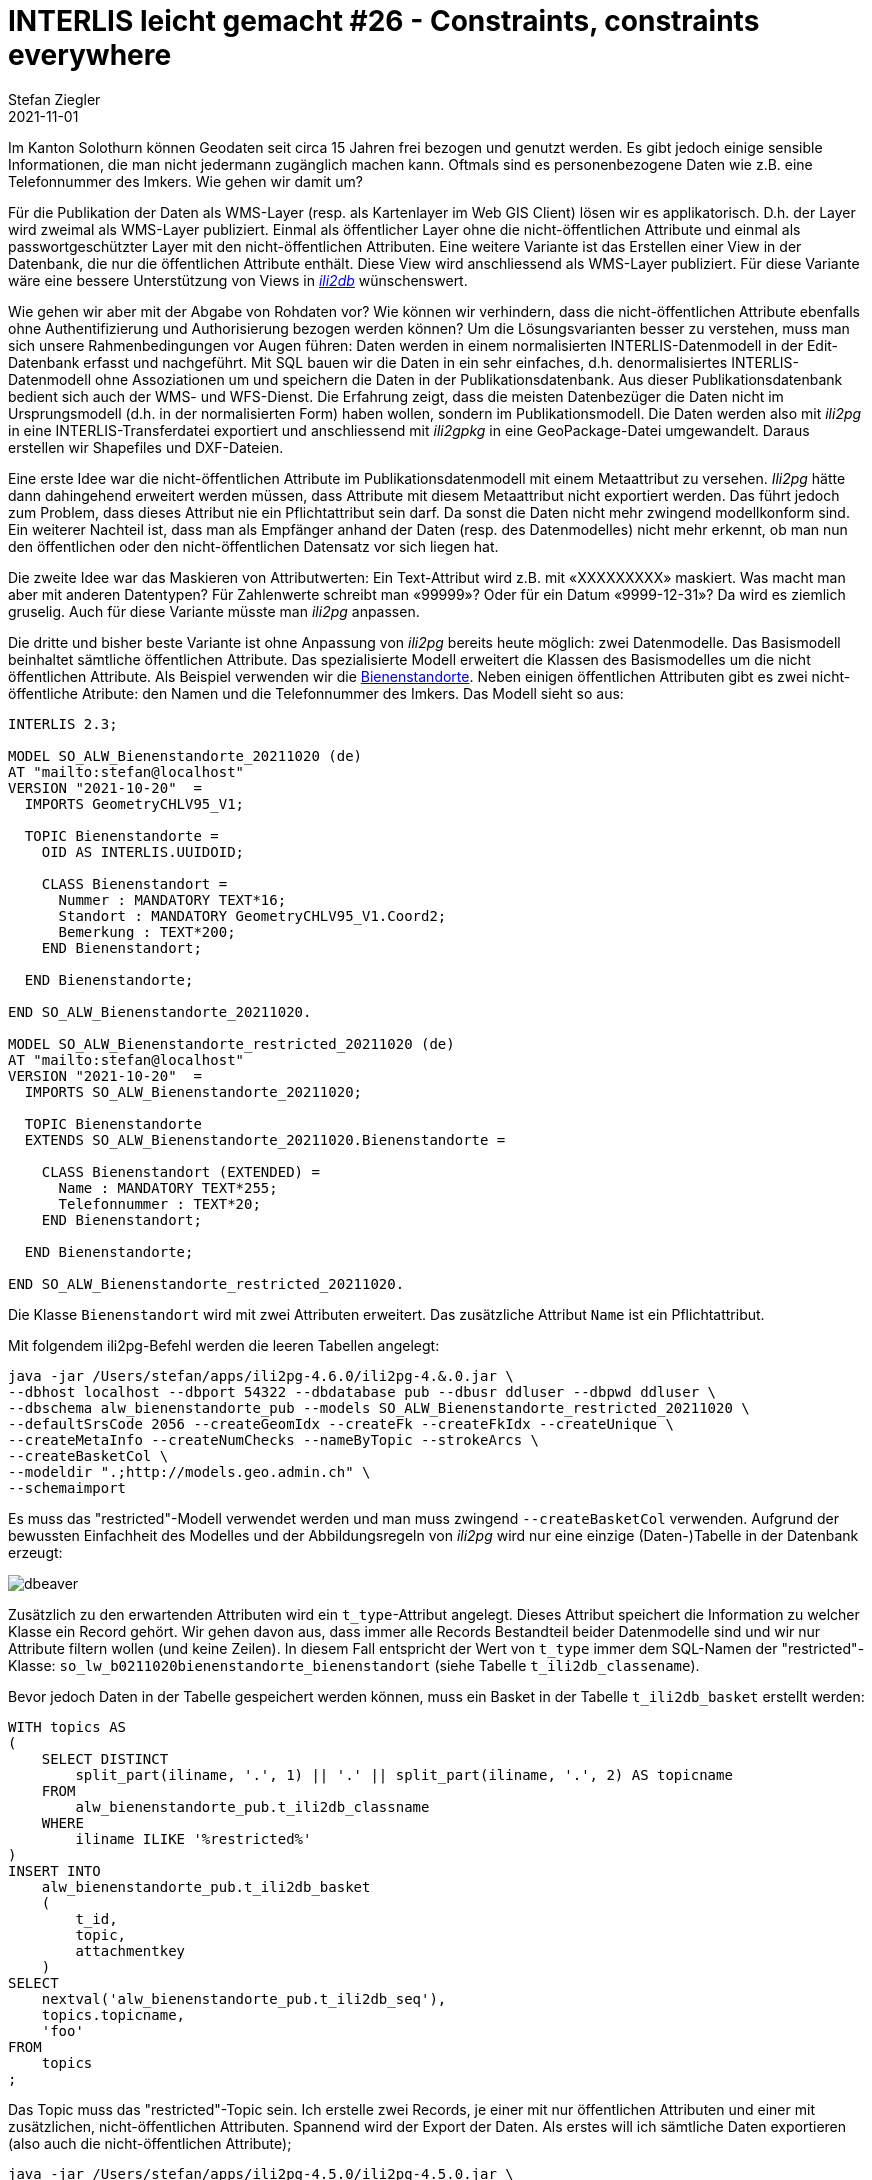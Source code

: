 = INTERLIS leicht gemacht #26 - Constraints, constraints everywhere
Stefan Ziegler
2021-11-01
:jbake-type: post
:jbake-status: published
:jbake-tags: INTERLIS,Java,ili2db,ili2pg
:idprefix:

Im Kanton Solothurn können Geodaten seit circa 15 Jahren frei bezogen und genutzt werden. Es gibt jedoch einige sensible Informationen, die man nicht jedermann zugänglich machen kann. Oftmals sind es personenbezogene Daten wie z.B. eine Telefonnummer des Imkers. Wie gehen wir damit um?  

Für die Publikation der Daten als WMS-Layer (resp. als Kartenlayer im Web GIS Client) lösen wir es applikatorisch. D.h. der Layer wird zweimal als WMS-Layer publiziert. Einmal als öffentlicher Layer ohne die nicht-öffentlichen Attribute und einmal als passwortgeschützter Layer mit den nicht-öffentlichen Attributen. Eine weitere Variante ist das Erstellen einer View in der Datenbank, die nur die öffentlichen Attribute enthält. Diese View wird anschliessend als WMS-Layer publiziert. Für diese Variante wäre eine bessere Unterstützung von Views in https://github.com/claeis/ili2db[_ili2db_] wünschenswert. 

Wie gehen wir aber mit der Abgabe von Rohdaten vor? Wie können wir verhindern, dass die nicht-öffentlichen Attribute ebenfalls ohne Authentifizierung und Authorisierung bezogen werden können? Um die Lösungsvarianten besser zu verstehen, muss man sich unsere Rahmenbedingungen vor Augen führen: Daten werden in einem normalisierten INTERLIS-Datenmodell in der Edit-Datenbank erfasst und nachgeführt. Mit SQL bauen wir die Daten in ein sehr einfaches, d.h. denormalisiertes INTERLIS-Datenmodell ohne Assoziationen um und speichern die Daten in der Publikationsdatenbank. Aus dieser Publikationsdatenbank bedient sich auch der WMS- und WFS-Dienst. Die Erfahrung zeigt, dass die meisten Datenbezüger die Daten nicht im Ursprungsmodell (d.h. in der normalisierten Form) haben wollen, sondern im Publikationsmodell. Die Daten werden also mit _ili2pg_ in eine INTERLIS-Transferdatei exportiert und anschliessend mit _ili2gpkg_ in eine GeoPackage-Datei umgewandelt. Daraus erstellen wir Shapefiles und DXF-Dateien.

Eine erste Idee war die nicht-öffentlichen Attribute im Publikationsdatenmodell mit einem Metaattribut zu versehen. _Ili2pg_ hätte dann dahingehend erweitert werden müssen, dass Attribute mit diesem Metaattribut nicht exportiert werden. Das führt jedoch zum Problem, dass dieses Attribut nie ein Pflichtattribut sein darf. Da sonst die Daten nicht mehr zwingend modellkonform sind. Ein weiterer Nachteil ist, dass man als Empfänger anhand der Daten (resp. des Datenmodelles) nicht mehr erkennt, ob man nun den öffentlichen oder den nicht-öffentlichen Datensatz vor sich liegen hat.

Die zweite Idee war das Maskieren von Attributwerten: Ein Text-Attribut wird z.B. mit &laquo;XXXXXXXXX&raquo; maskiert. Was macht man aber mit anderen Datentypen? Für Zahlenwerte schreibt man &laquo;99999&raquo;? Oder für ein Datum &laquo;9999-12-31&raquo;? Da wird es ziemlich gruselig. Auch für diese Variante müsste man _ili2pg_ anpassen.

Die dritte und bisher beste Variante ist ohne Anpassung von _ili2pg_ bereits heute möglich: zwei Datenmodelle. Das Basismodell beinhaltet sämtliche öffentlichen Attribute. Das spezialisierte Modell erweitert die Klassen des Basismodelles um die nicht öffentlichen Attribute. Als Beispiel verwenden wir die https://geo.so.ch/map/?k=806e44957[Bienenstandorte]. Neben einigen öffentlichen Attributen gibt es zwei nicht-öffentliche Atribute: den Namen und die Telefonnummer des Imkers. Das Modell sieht so aus:

[source,xml,linenums]
----
INTERLIS 2.3;

MODEL SO_ALW_Bienenstandorte_20211020 (de)
AT "mailto:stefan@localhost"
VERSION "2021-10-20"  =
  IMPORTS GeometryCHLV95_V1;

  TOPIC Bienenstandorte =
    OID AS INTERLIS.UUIDOID;

    CLASS Bienenstandort =
      Nummer : MANDATORY TEXT*16;
      Standort : MANDATORY GeometryCHLV95_V1.Coord2;
      Bemerkung : TEXT*200;
    END Bienenstandort;

  END Bienenstandorte;

END SO_ALW_Bienenstandorte_20211020.

MODEL SO_ALW_Bienenstandorte_restricted_20211020 (de)
AT "mailto:stefan@localhost"
VERSION "2021-10-20"  =
  IMPORTS SO_ALW_Bienenstandorte_20211020;

  TOPIC Bienenstandorte
  EXTENDS SO_ALW_Bienenstandorte_20211020.Bienenstandorte =

    CLASS Bienenstandort (EXTENDED) =
      Name : MANDATORY TEXT*255;
      Telefonnummer : TEXT*20;
    END Bienenstandort;

  END Bienenstandorte;

END SO_ALW_Bienenstandorte_restricted_20211020.
----

Die Klasse `Bienenstandort` wird mit zwei Attributen erweitert. Das zusätzliche Attribut `Name` ist ein Pflichtattribut. 

Mit folgendem ili2pg-Befehl werden die leeren Tabellen angelegt:

[source,xml,linenums]
----
java -jar /Users/stefan/apps/ili2pg-4.6.0/ili2pg-4.&.0.jar \
--dbhost localhost --dbport 54322 --dbdatabase pub --dbusr ddluser --dbpwd ddluser \
--dbschema alw_bienenstandorte_pub --models SO_ALW_Bienenstandorte_restricted_20211020 \
--defaultSrsCode 2056 --createGeomIdx --createFk --createFkIdx --createUnique \
--createMetaInfo --createNumChecks --nameByTopic --strokeArcs \
--createBasketCol \
--modeldir ".;http://models.geo.admin.ch" \
--schemaimport
----

Es muss das "restricted"-Modell verwendet werden und man muss zwingend `--createBasketCol` verwenden. Aufgrund der bewussten Einfachheit des Modelles und der Abbildungsregeln von _ili2pg_ wird nur eine einzige (Daten-)Tabelle in der Datenbank erzeugt:

image::../../../../../images/interlis_leicht_gemacht_p25/dbeaver01.png[alt="dbeaver", align="center"]

Zusätzlich zu den erwartenden Attributen wird ein `t_type`-Attribut angelegt. Dieses Attribut speichert die Information zu welcher Klasse ein Record gehört. Wir gehen davon aus, dass immer alle Records Bestandteil beider Datenmodelle sind und wir nur Attribute filtern wollen (und keine Zeilen). In diesem Fall entspricht der Wert von `t_type` immer dem SQL-Namen der "restricted"-Klasse: `so_lw_b0211020bienenstandorte_bienenstandort` (siehe Tabelle `t_ili2db_classename`).

Bevor jedoch Daten in der Tabelle gespeichert werden können, muss ein Basket in der Tabelle `t_ili2db_basket` erstellt werden:

[source,sql,linenums]
----
WITH topics AS 
(
    SELECT DISTINCT 
        split_part(iliname, '.', 1) || '.' || split_part(iliname, '.', 2) AS topicname
    FROM 
        alw_bienenstandorte_pub.t_ili2db_classname
    WHERE 
        iliname ILIKE '%restricted%'
)   
INSERT INTO 
    alw_bienenstandorte_pub.t_ili2db_basket
    (
        t_id,
        topic,
        attachmentkey
    )
SELECT 
    nextval('alw_bienenstandorte_pub.t_ili2db_seq'),
    topics.topicname,
    'foo'
FROM 
    topics
;
----

Das Topic muss das "restricted"-Topic sein. Ich erstelle zwei Records, je einer mit nur öffentlichen Attributen und einer mit zusätzlichen, nicht-öffentlichen Attributen. Spannend wird der Export der Daten. Als erstes will ich sämtliche Daten exportieren (also auch die nicht-öffentlichen Attribute);

[source,xml,linenums]
----
java -jar /Users/stefan/apps/ili2pg-4.5.0/ili2pg-4.5.0.jar \
--dbhost localhost --dbport 54322 --dbdatabase pub --dbusr ddluser --dbpwd ddluser \
--dbschema alw_bienenstandorte_pub --models SO_ALW_Bienenstandorte_restricted_20211020 \
--modeldir ".;http://models.geo.admin.ch" \
--disableValidation \
--export restricted.xtf
----

Das erzeugt mir eine XTF-Datei mit meinen zwei Objekten:

[source,xml,linenums]
----
<?xml version="1.0" encoding="UTF-8"?>
<TRANSFER xmlns="http://www.interlis.ch/INTERLIS2.3">
  <HEADERSECTION SENDER="ili2pg-4.5.0-fc023c8d2d8cd44d792927e45dc80c1ad973f095" VERSION="2.3">
    <MODELS>
      <MODEL NAME="Units" VERSION="2012-02-20" URI="http://www.interlis.ch/models"/>
      <MODEL NAME="CoordSys" VERSION="2015-11-24" URI="http://www.interlis.ch/models"/>
      <MODEL NAME="GeometryCHLV03_V1" VERSION="2017-12-04" URI="http://www.geo.admin.ch"/>
      <MODEL NAME="GeometryCHLV95_V1" VERSION="2017-12-04" URI="http://www.geo.admin.ch"/>
      <MODEL NAME="SO_ALW_Bienenstandorte_20211020" VERSION="2021-10-20" URI="mailto:stefan@localhost"/>
      <MODEL NAME="SO_ALW_Bienenstandorte_restricted_20211020" VERSION="2021-10-20" URI="mailto:stefan@localhost"/>
    </MODELS>
  </HEADERSECTION>
  <DATASECTION>
    <SO_ALW_Bienenstandorte_restricted_20211020.Bienenstandorte BID="1">
      <SO_ALW_Bienenstandorte_restricted_20211020.Bienenstandorte.Bienenstandort TID="ce04e93c-bcaa-45ca-871c-1cc1a8f2c683">
        <Nummer>1234</Nummer>
        <Standort>
          <COORD>
            <C1>2600000.000</C1>
            <C2>1200000.000</C2>
          </COORD>
        </Standort>
        <Bemerkung>foo</Bemerkung>
        <Name>Lisa Liegenschaft</Name>
        <Telefonnummer>555-1234</Telefonnummer>
      </SO_ALW_Bienenstandorte_restricted_20211020.Bienenstandorte.Bienenstandort>
      <SO_ALW_Bienenstandorte_restricted_20211020.Bienenstandorte.Bienenstandort TID="e10f19fa-b60d-4c78-833f-4b3b3bd4890c">
        <Nummer>4321</Nummer>
        <Standort>
          <COORD>
            <C1>2600010.000</C1>
            <C2>1200010.000</C2>
          </COORD>
        </Standort>
        <Bemerkung>bar</Bemerkung>
      </SO_ALW_Bienenstandorte_restricted_20211020.Bienenstandorte.Bienenstandort>
    </SO_ALW_Bienenstandorte_restricted_20211020.Bienenstandorte>
  </DATASECTION>
</TRANSFER>
----

Wenn ich die Daten mit _ilivalidator_ prüfe, erhalte ich einen Fehler: `Attribute Name requires a value`. Was absolut korrekt ist. Obwohl `Name` ein zwingendes Attribut ist, konnte ich einen Record in der Datenbank speichern, der diese Information nicht enthält. Das muss so sein, weil es für beide Klassen nur eine Tabelle gibt. Die Tabelle muss also auch fähig sein Records vom Basis-Klassen-Typ zu speichern. Aus diesem Grund muss das Attribut `Name` nullable sein. Für unseren Usecase ist das kein Problem, da es sich &laquo;nur&raquo; um die Publikationsmodelle und -daten handelt. Die originäre Nachführung der Daten geschieht in den Erfassungsmodellen. Notfalls kann man die Daten bereits in der Datenbank mit _ili2pg_ und dem Modus `--validate` prüfen.

Spannender ist der Befehl zum Exportieren der Daten im öffentlichen Datenmodell:

[source,xml,linenums]
----
java -jar /Users/stefan/apps/ili2pg-4.5.0/ili2pg-4.5.0.jar \
--dbhost localhost --dbport 54322 --dbdatabase pub --dbusr ddluser --dbpwd ddluser \
--dbschema alw_bienenstandorte_pub --models SO_ALW_Bienenstandorte_restricted_20211020 \
--exportModels SO_ALW_Bienenstandorte_20211020 \
--modeldir ".;http://models.geo.admin.ch" \
--disableValidation \
--export public.xtf
----

Der Befehl ist bis auf die Option `--exportModels` identisch. Die Option bestimmt gemäss welchem Modell die Daten exportiert werden. Das Resultat sieht wie gewünscht aus:

[source,xml,linenums]
----
<?xml version="1.0" encoding="UTF-8"?>
<TRANSFER xmlns="http://www.interlis.ch/INTERLIS2.3">
  <HEADERSECTION SENDER="ili2pg-4.5.0-fc023c8d2d8cd44d792927e45dc80c1ad973f095" VERSION="2.3">
    <MODELS>
      <MODEL NAME="SO_ALW_Bienenstandorte_20211020" VERSION="2021-10-20" URI="mailto:stefan@localhost"/>
    </MODELS>
  </HEADERSECTION>
  <DATASECTION>
    <SO_ALW_Bienenstandorte_20211020.Bienenstandorte BID="1">
      <SO_ALW_Bienenstandorte_20211020.Bienenstandorte.Bienenstandort TID="ce04e93c-bcaa-45ca-871c-1cc1a8f2c683">
        <Nummer>1234</Nummer>
        <Standort>
          <COORD>
            <C1>2600000.000</C1>
            <C2>1200000.000</C2>
          </COORD>
        </Standort>
        <Bemerkung>foo</Bemerkung>
      </SO_ALW_Bienenstandorte_20211020.Bienenstandorte.Bienenstandort>
      <SO_ALW_Bienenstandorte_20211020.Bienenstandorte.Bienenstandort TID="e10f19fa-b60d-4c78-833f-4b3b3bd4890c">
        <Nummer>4321</Nummer>
        <Standort>
          <COORD>
            <C1>2600010.000</C1>
            <C2>1200010.000</C2>
          </COORD>
        </Standort>
        <Bemerkung>bar</Bemerkung>
      </SO_ALW_Bienenstandorte_20211020.Bienenstandorte.Bienenstandort>
    </SO_ALW_Bienenstandorte_20211020.Bienenstandorte>
  </DATASECTION>
</TRANSFER>
----
